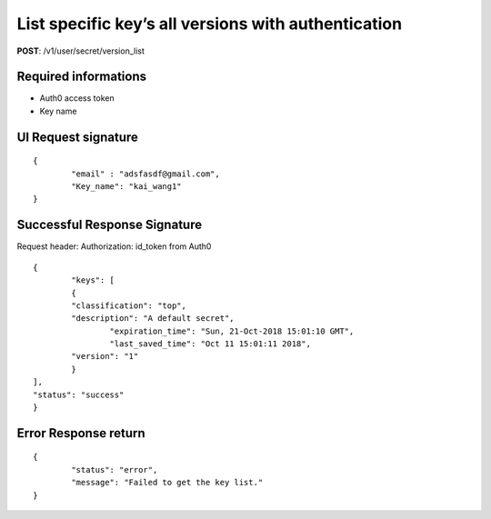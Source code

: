 List specific key’s all versions with authentication
=====================================================

**POST**: /v1/user/secret/version_list

Required informations
----------------------

* Auth0 access token
* Key name

UI Request signature
----------------------

::

	{
		"email" : "adsfasdf@gmail.com",
		"Key_name": "kai_wang1"
	}

Successful Response Signature
-------------------------------

Request header: 
Authorization: id_token from Auth0

::

	{
		"keys": [
        	{
            	"classification": "top",
            	"description": "A default secret",
           		"expiration_time": "Sun, 21-Oct-2018 15:01:10 GMT",
           		"last_saved_time": "Oct 11 15:01:11 2018",
            	"version": "1"
        	}
    	],
    	"status": "success"
	}

Error Response return
-----------------------

::

	{
		"status": "error",
		"message": "Failed to get the key list."
	}